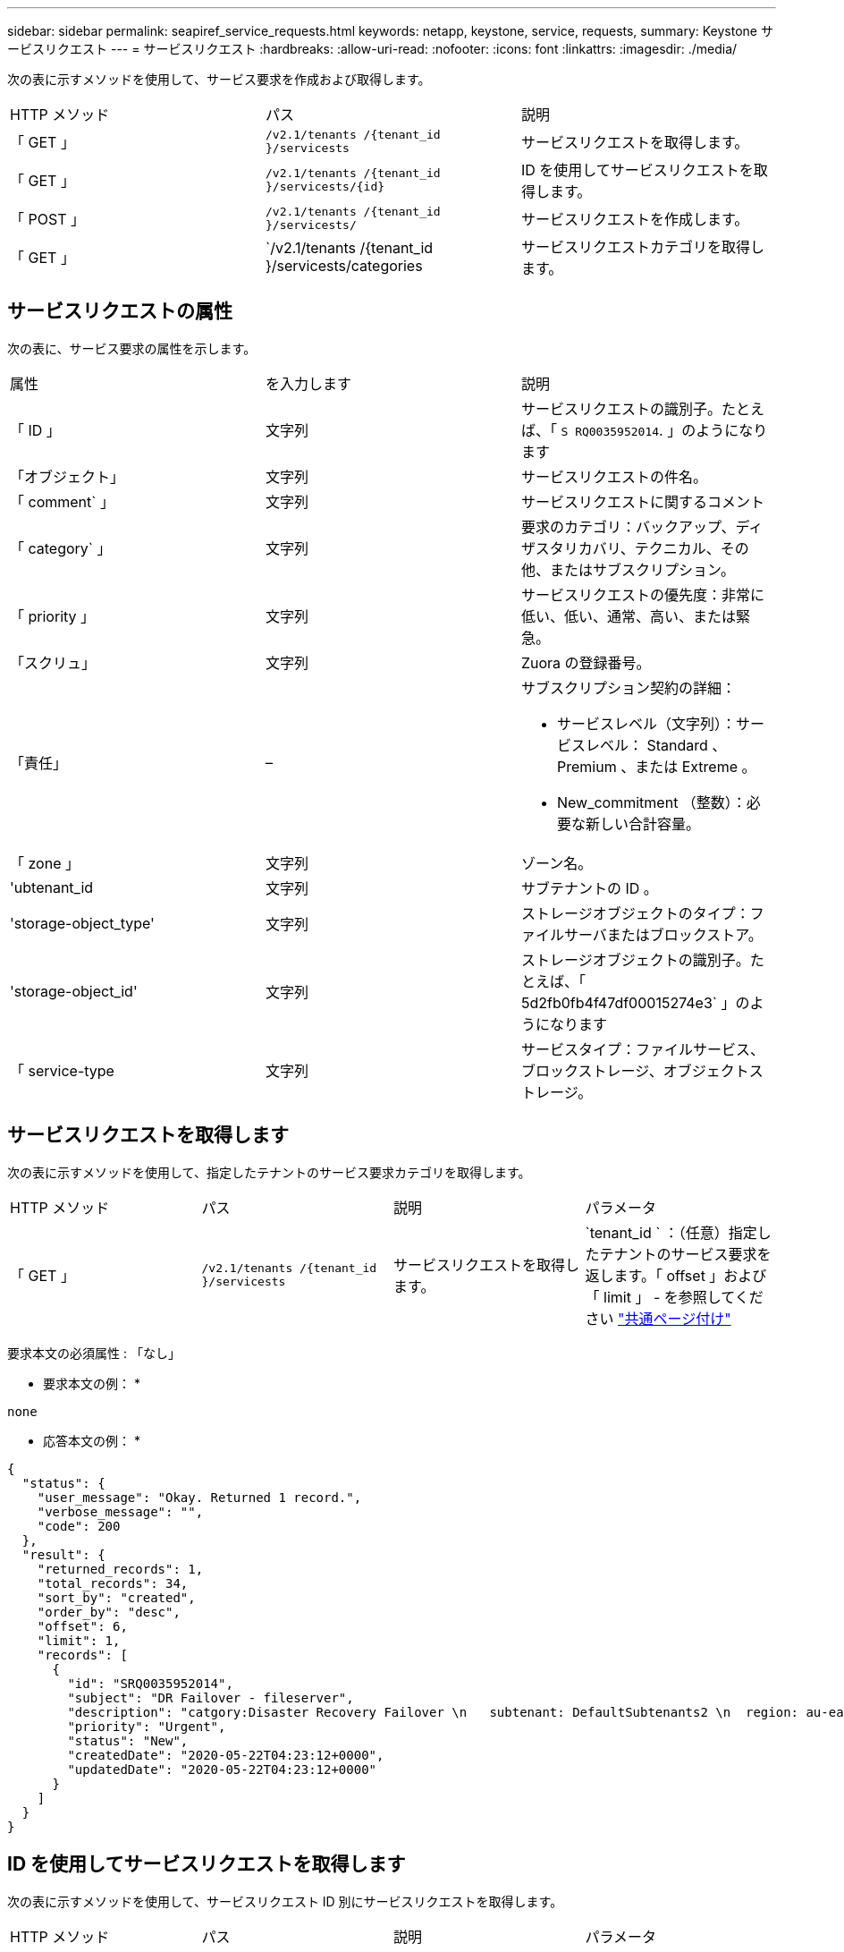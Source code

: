 ---
sidebar: sidebar 
permalink: seapiref_service_requests.html 
keywords: netapp, keystone, service, requests, 
summary: Keystone サービスリクエスト 
---
= サービスリクエスト
:hardbreaks:
:allow-uri-read: 
:nofooter: 
:icons: font
:linkattrs: 
:imagesdir: ./media/


[role="lead"]
次の表に示すメソッドを使用して、サービス要求を作成および取得します。

|===


| HTTP メソッド | パス | 説明 


| 「 GET 」 | `/v2.1/tenants /{tenant_id }/servicests` | サービスリクエストを取得します。 


| 「 GET 」 | `/v2.1/tenants /{tenant_id }/servicests/{id}` | ID を使用してサービスリクエストを取得します。 


| 「 POST 」 | `/v2.1/tenants /{tenant_id }/servicests/` | サービスリクエストを作成します。 


| 「 GET 」 | `/v2.1/tenants /{tenant_id }/servicests/categories | サービスリクエストカテゴリを取得します。 
|===


== サービスリクエストの属性

次の表に、サービス要求の属性を示します。

|===


| 属性 | を入力します | 説明 


| 「 ID 」 | 文字列 | サービスリクエストの識別子。たとえば、「 `S RQ0035952014`. 」のようになります 


| 「オブジェクト」 | 文字列 | サービスリクエストの件名。 


| 「 comment` 」 | 文字列 | サービスリクエストに関するコメント 


| 「 category` 」 | 文字列 | 要求のカテゴリ：バックアップ、ディザスタリカバリ、テクニカル、その他、またはサブスクリプション。 


| 「 priority 」 | 文字列 | サービスリクエストの優先度：非常に低い、低い、通常、高い、または緊急。 


| 「スクリュ」 | 文字列 | Zuora の登録番号。 


| 「責任」 | –  a| 
サブスクリプション契約の詳細：

* サービスレベル（文字列）：サービスレベル： Standard 、 Premium 、または Extreme 。
* New_commitment （整数）：必要な新しい合計容量。




| 「 zone 」 | 文字列 | ゾーン名。 


| 'ubtenant_id | 文字列 | サブテナントの ID 。 


| 'storage-object_type' | 文字列 | ストレージオブジェクトのタイプ：ファイルサーバまたはブロックストア。 


| 'storage-object_id' | 文字列 | ストレージオブジェクトの識別子。たとえば、「 5d2fb0fb4f47df00015274e3` 」のようになります 


| 「 service-type | 文字列 | サービスタイプ：ファイルサービス、ブロックストレージ、オブジェクトストレージ。 
|===


== サービスリクエストを取得します

次の表に示すメソッドを使用して、指定したテナントのサービス要求カテゴリを取得します。

|===


| HTTP メソッド | パス | 説明 | パラメータ 


| 「 GET 」 | `/v2.1/tenants /{tenant_id }/servicests` | サービスリクエストを取得します。 | `tenant_id ` ：（任意）指定したテナントのサービス要求を返します。「 offset 」および「 limit 」 - を参照してください link:seapiref_netapp_service_engine_rest_apis.html#pagination>["共通ページ付け"] 
|===
要求本文の必須属性 : 「なし」

* 要求本文の例： *

....
none
....
* 応答本文の例： *

....
{
  "status": {
    "user_message": "Okay. Returned 1 record.",
    "verbose_message": "",
    "code": 200
  },
  "result": {
    "returned_records": 1,
    "total_records": 34,
    "sort_by": "created",
    "order_by": "desc",
    "offset": 6,
    "limit": 1,
    "records": [
      {
        "id": "SRQ0035952014",
        "subject": "DR Failover - fileserver",
        "description": "catgory:Disaster Recovery Failover \n   subtenant: DefaultSubtenants2 \n  region: au-east2 \n zone: au-east2-a \n   fileserver: Demotsysserv1 \n tenant:MyOrg \n comments:comments",
        "priority": "Urgent",
        "status": "New",
        "createdDate": "2020-05-22T04:23:12+0000",
        "updatedDate": "2020-05-22T04:23:12+0000"
      }
    ]
  }
}
....


== ID を使用してサービスリクエストを取得します

次の表に示すメソッドを使用して、サービスリクエスト ID 別にサービスリクエストを取得します。

|===


| HTTP メソッド | パス | 説明 | パラメータ 


| 「 GET 」 | `/v2.1/tenants /{tenant_id }/servicests/{id}` | ID を使用してサービスリクエストを取得します。  a| 
* 'tenant_id ：テナント ID
* 「 id` ：サービスリクエスト ID 」例： SRQ0035952014


|===
要求本文の必須属性 : 「なし」

* 要求本文の例： *

....
none
....
* 応答本文の例： *

....
{
  "status": {
    "user_message": "Okay. Returned 1 record.",
    "verbose_message": "",
    "code": 200
  },
  "result": {
    "returned_records": 1,
    "records": [
      {
        "id": "SRQ0035952014",
        "subject": "DR Failover - fileserver",
        "description": "catgory:Disaster Recovery Failover \n   subtenant: DefaultSubtenants2 \n  region: au-east2 \n zone: au-east2-a \n   fileserver: Demotsysserv1 \n tenant:MyOrg \n comments:comments",
        "priority": "Urgent",
        "status": "New",
        "createdDate": "2020-05-22T04:23:12+0000",
        "updatedDate": "2020-05-22T04:23:12+0000"
      }
    ]
  }
}
....


== サービスリクエストを作成します

次の表に示すメソッドを使用して、サービスリクエストを作成します。

|===


| HTTP メソッド | パス | 説明 | パラメータ 


| 「 POST 」 | `/v2.1/tenants /{tenant_id }/servicests/categories | サービスリクエストを作成します。 | `tenant_id`：テナントの識別子。 
|===
要求の本文に必要な属性：必要な属性は、サービス要求のカテゴリによって異なります。次の表に、要求の本文の属性を示します。

|===


| カテゴリ | 必須 


| サブスクリプション。 | `subscription` および `commitment` 


| ディザスタリカバリ | `storage_object_type`、 `subtenant_id`および `storage_object_id` 


| テクニカル | `subtenant_id` および `service_type`状況 `service_type` はファイルサービスまたはブロックストレージです。ゾーンは必須です。 


| その他 | ゾーン 
|===
* 要求本文の例： *

....
{
  "subject": "string",
  "comment": "string",
  "category": "subscription",
  "priority": "Normal",
  "subscription": "A-S00003969",
  "commitment": {
    "service_level": "standard",
    "new_commitment": 10
  },
  "zone": "au-east1-a",
  "subtenant_id": "5d2fb0fb4f47df00015274e3",
  "storage_object_type": "fileserver",
  "storage_object_id": "5d2fb0fb4f47df00015274e3",
  "service_type": "File Services"
}
....
* 応答本文の例： *

....
{
  "status": {
    "user_message": "string",
    "verbose_message": "string",
    "code": "string"
  },
  "result": {
    "returned_records": 1,
    "records": [
      {
        "id": "string",
        "subject": "string",
        "description": "string",
        "status": "New",
        "priority": "Normal",
        "createdDate": "2020-05-12T03:18:25+0000",
        "UpdatedDate": "2020-05-12T03:18:25+0000"
      }
    ]
  }
....


== サービスリクエストカテゴリを取得します

次の表に、指定したテナントの読み出しサービス要求のカテゴリを示します。

|===


| HTTP メソッド | パス | 説明 | パラメータ 


| 「 GET 」 | `/v2.1/tenants /{tenant_id }/servicests/categories | サービスリクエストカテゴリを取得します。 | `tenant_id:` （オプション）指定したテナントのサービス要求を返します。 
|===
要求本文の必須属性 : 「なし」

* 要求本文の例： *

....
none
....
* 応答本文の例： *

....
{
  "status": {
    "user_message": "Okay. Returned 5 records.",
    "verbose_message": "",
    "code": 200
  },
  "result": {
    "returned_records": 5,
    "records": [
      {
        "key": "dr",
        "value": "Disaster Recovery Failover"
      },
      {
        "key": "technical",
        "value": "Technical Issue"
      },
      {
        "key": "other",
        "value": "Other"
      },
      {
        "key": "subscription",
        "value": "Subscription Management"
      },
      {
        "key": "backup",
        "value": "Backup Restore"
      }
    ]
  }
}
....